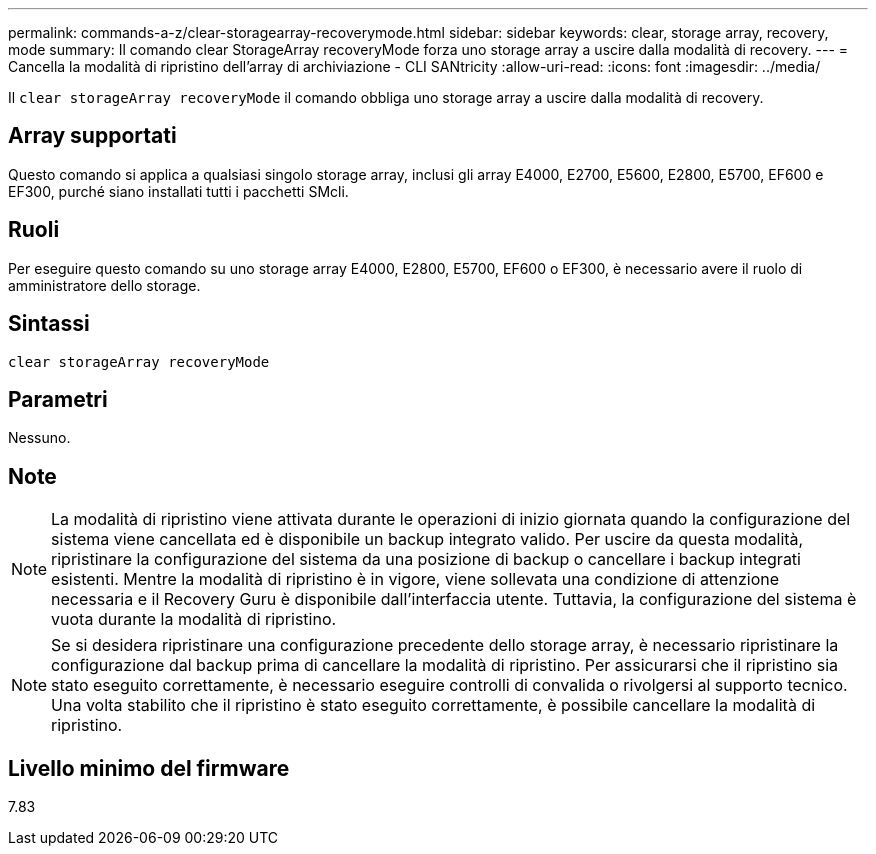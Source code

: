 ---
permalink: commands-a-z/clear-storagearray-recoverymode.html 
sidebar: sidebar 
keywords: clear, storage array, recovery, mode 
summary: Il comando clear StorageArray recoveryMode forza uno storage array a uscire dalla modalità di recovery. 
---
= Cancella la modalità di ripristino dell'array di archiviazione - CLI SANtricity
:allow-uri-read: 
:icons: font
:imagesdir: ../media/


[role="lead"]
Il `clear storageArray recoveryMode` il comando obbliga uno storage array a uscire dalla modalità di recovery.



== Array supportati

Questo comando si applica a qualsiasi singolo storage array, inclusi gli array E4000, E2700, E5600, E2800, E5700, EF600 e EF300, purché siano installati tutti i pacchetti SMcli.



== Ruoli

Per eseguire questo comando su uno storage array E4000, E2800, E5700, EF600 o EF300, è necessario avere il ruolo di amministratore dello storage.



== Sintassi

[source, cli]
----
clear storageArray recoveryMode
----


== Parametri

Nessuno.



== Note

[NOTE]
====
La modalità di ripristino viene attivata durante le operazioni di inizio giornata quando la configurazione del sistema viene cancellata ed è disponibile un backup integrato valido. Per uscire da questa modalità, ripristinare la configurazione del sistema da una posizione di backup o cancellare i backup integrati esistenti. Mentre la modalità di ripristino è in vigore, viene sollevata una condizione di attenzione necessaria e il Recovery Guru è disponibile dall'interfaccia utente. Tuttavia, la configurazione del sistema è vuota durante la modalità di ripristino.

====
[NOTE]
====
Se si desidera ripristinare una configurazione precedente dello storage array, è necessario ripristinare la configurazione dal backup prima di cancellare la modalità di ripristino. Per assicurarsi che il ripristino sia stato eseguito correttamente, è necessario eseguire controlli di convalida o rivolgersi al supporto tecnico. Una volta stabilito che il ripristino è stato eseguito correttamente, è possibile cancellare la modalità di ripristino.

====


== Livello minimo del firmware

7.83
